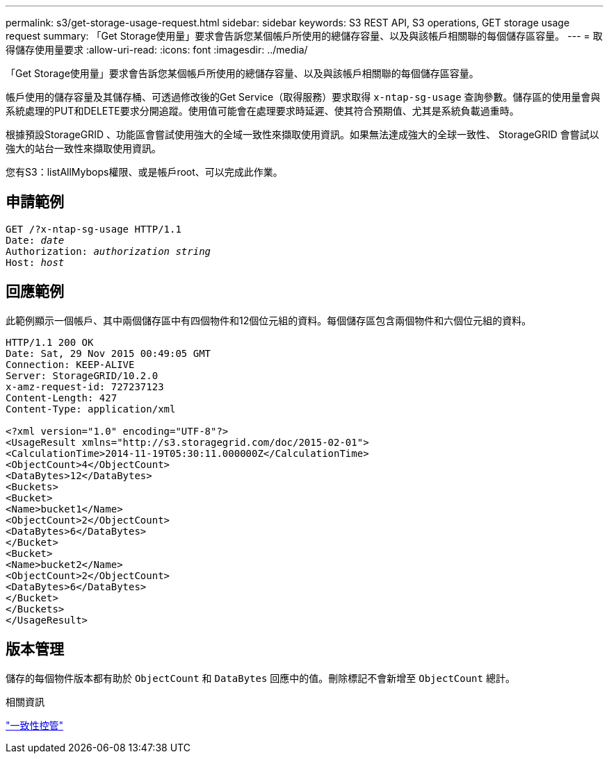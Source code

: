---
permalink: s3/get-storage-usage-request.html 
sidebar: sidebar 
keywords: S3 REST API, S3 operations, GET storage usage request 
summary: 「Get Storage使用量」要求會告訴您某個帳戶所使用的總儲存容量、以及與該帳戶相關聯的每個儲存區容量。 
---
= 取得儲存使用量要求
:allow-uri-read: 
:icons: font
:imagesdir: ../media/


[role="lead"]
「Get Storage使用量」要求會告訴您某個帳戶所使用的總儲存容量、以及與該帳戶相關聯的每個儲存區容量。

帳戶使用的儲存容量及其儲存桶、可透過修改後的Get Service（取得服務）要求取得 `x-ntap-sg-usage` 查詢參數。儲存區的使用量會與系統處理的PUT和DELETE要求分開追蹤。使用值可能會在處理要求時延遲、使其符合預期值、尤其是系統負載過重時。

根據預設StorageGRID 、功能區會嘗試使用強大的全域一致性來擷取使用資訊。如果無法達成強大的全球一致性、 StorageGRID 會嘗試以強大的站台一致性來擷取使用資訊。

您有S3：listAllMybops權限、或是帳戶root、可以完成此作業。



== 申請範例

[listing, subs="specialcharacters,quotes"]
----
GET /?x-ntap-sg-usage HTTP/1.1
Date: _date_
Authorization: _authorization string_
Host: _host_
----


== 回應範例

此範例顯示一個帳戶、其中兩個儲存區中有四個物件和12個位元組的資料。每個儲存區包含兩個物件和六個位元組的資料。

[listing]
----
HTTP/1.1 200 OK
Date: Sat, 29 Nov 2015 00:49:05 GMT
Connection: KEEP-ALIVE
Server: StorageGRID/10.2.0
x-amz-request-id: 727237123
Content-Length: 427
Content-Type: application/xml

<?xml version="1.0" encoding="UTF-8"?>
<UsageResult xmlns="http://s3.storagegrid.com/doc/2015-02-01">
<CalculationTime>2014-11-19T05:30:11.000000Z</CalculationTime>
<ObjectCount>4</ObjectCount>
<DataBytes>12</DataBytes>
<Buckets>
<Bucket>
<Name>bucket1</Name>
<ObjectCount>2</ObjectCount>
<DataBytes>6</DataBytes>
</Bucket>
<Bucket>
<Name>bucket2</Name>
<ObjectCount>2</ObjectCount>
<DataBytes>6</DataBytes>
</Bucket>
</Buckets>
</UsageResult>
----


== 版本管理

儲存的每個物件版本都有助於 `ObjectCount` 和 `DataBytes` 回應中的值。刪除標記不會新增至 `ObjectCount` 總計。

.相關資訊
link:consistency-controls.html["一致性控管"]
